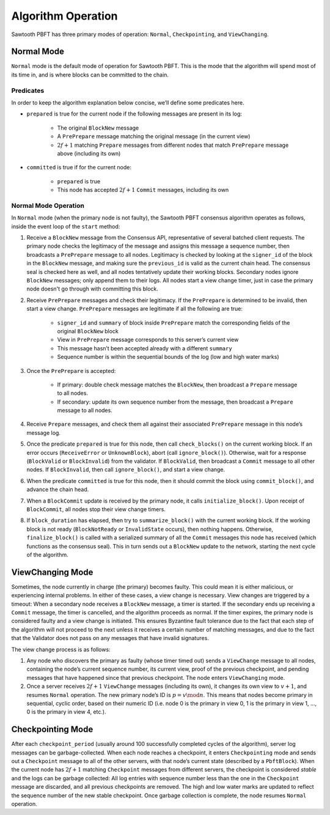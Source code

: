 *******************
Algorithm Operation
*******************

Sawtooth PBFT has three primary modes of operation: ``Normal``,
``Checkpointing``, and ``ViewChanging``.


Normal Mode
===========

``Normal`` mode is the default mode of operation for Sawtooth PBFT. This is
the mode that the algorithm will spend most of its time in, and is where
blocks can be committed to the chain.

Predicates
----------

In order to keep the algorithm explanation below concise, we’ll define
some predicates here.

- ``prepared`` is true for the current node if the following messages are
  present in its log:

   - The original ``BlockNew`` message
   - A ``PrePrepare`` message matching the original message (in the current
     view)
   - :math:`2f + 1` matching ``Prepare`` messages from different nodes that
     match ``PrePrepare`` message above (including its own)

- ``committed`` is true if for the current node:

   - ``prepared`` is true
   - This node has accepted :math:`2f + 1` ``Commit`` messages, including its
     own


Normal Mode Operation
---------------------

In ``Normal`` mode (when the primary node is not faulty), the Sawtooth PBFT
consensus algorithm operates as follows, inside the event loop of the
``start`` method:

1. Receive a ``BlockNew`` message from the Consensus API, representative of
   several batched client requests. The primary node checks the legitimacy of
   the message and assigns this message a sequence number, then broadcasts a
   ``PrePrepare`` message to all nodes. Legitimacy is checked by looking at
   the ``signer_id`` of the block in the ``BlockNew`` message, and making sure
   the ``previous_id`` is valid as the current chain head. The consensus seal
   is checked here as well, and all nodes tentatively update their working
   blocks. Secondary nodes ignore ``BlockNew`` messages; only append them to
   their logs. All nodes start a view change timer, just in case the primary
   node doesn't go through with committing this block.

#. Receive ``PrePrepare`` messages and check their legitimacy. If the
   ``PrePrepare`` is determined to be invalid, then start a view change.
   ``PrePrepare`` messages are legitimate if all the following are true:

    - ``signer_id`` and ``summary`` of block inside ``PrePrepare`` match the
      corresponding fields of the original ``BlockNew`` block
    - View in ``PrePrepare`` message corresponds to this server’s current view
    - This message hasn’t been accepted already with a different ``summary``
    - Sequence number is within the sequential bounds of the log (low and high
      water marks)

#. Once the ``PrePrepare`` is accepted:

    - If primary: double check message matches the ``BlockNew``, then
      broadcast a ``Prepare`` message to all nodes.
    - If secondary: update its own sequence number from the message, then
      broadcast a ``Prepare`` message to all nodes.

#. Receive ``Prepare`` messages, and check them all against their associated
   ``PrePrepare`` message in this node’s message log.

#. Once the predicate ``prepared`` is true for this node, then call
   ``check_blocks()`` on the current working block. If an error occurs
   (``ReceiveError`` or ``UnknownBlock``), abort (call ``ignore_block()``).
   Otherwise, wait for a response (``BlockValid`` or ``BlockInvalid``) from
   the validator. If ``BlockValid``, then broadcast a ``Commit`` message to
   all other nodes. If ``BlockInvalid``, then call ``ignore_block()``, and
   start a view change.

#. When the predicate ``committed`` is true for this node, then it should
   commit the block using ``commit_block()``, and advance the chain head.

#. When a ``BlockCommit`` update is received by the primary node, it calls
   ``initialize_block()``. Upon receipt of ``BlockCommit``, all nodes stop
   their view change timers.

#. If ``block_duration`` has elapsed, then try to ``summarize_block()`` with
   the current working block. If the working block is not ready
   (``BlockNotReady`` or ``InvalidState`` occurs), then nothing happens.
   Otherwise, ``finalize_block()`` is called with a serialized summary of all
   the ``Commit`` messages this node has received (which functions as the
   consensus seal). This in turn sends out a ``BlockNew`` update to the
   network, starting the next cycle of the algorithm.


ViewChanging Mode
=================

Sometimes, the node currently in charge (the primary) becomes faulty.  This
could mean it is either malicious, or experiencing internal problems. In
either of these cases, a view change is necessary. View changes are triggered
by a timeout: When a secondary node receives a ``BlockNew`` message, a timer
is started. If the secondary ends up receiving a ``Commit`` message, the timer
is cancelled, and the algorithm proceeds as normal. If the timer expires, the
primary node is considered faulty and a view change is initiated. This ensures
Byzantine fault tolerance due to the fact that each step of the algorithm will
not proceed to the next unless it receives a certain number of matching
messages, and due to the fact that the Validator does not pass on any messages
that have invalid signatures.

The view change process is as follows:

1. Any node who discovers the primary as faulty (whose timer timed out) sends
   a ``ViewChange`` message to all nodes, containing the node’s current
   sequence number, its current view, proof of the previous checkpoint, and
   pending messages that have happened since that previous checkpoint. The
   node enters ``ViewChanging`` mode.

2. Once a server receives :math:`2f + 1` ``ViewChange`` messages (including
   its own), it changes its own view to :math:`v + 1`, and resumes ``Normal``
   operation. The new primary node’s ID is :math:`p = v \mod n`. This means
   that nodes become primary in sequential, cyclic order, based on their
   numeric ID (i.e. node 0 is the primary in view 0, 1 is the primary in view
   1, ..., 0 is the primary in view 4, etc.).


Checkpointing Mode
==================

After each ``checkpoint_period`` (usually around 100 successfully completed
cycles of the algorithm), server log messages can be garbage-collected. When
each node reaches a checkpoint, it enters ``Checkpointing`` mode and sends out
a ``Checkpoint`` message to all of the other servers, with that node’s current
state (described by a ``PbftBlock``).  When the current node has :math:`2f +
1` matching ``Checkpoint`` messages from different servers, the checkpoint is
considered *stable* and the logs can be garbage collected: All log entries
with sequence number less than the one in the ``Checkpoint`` message are
discarded, and all previous checkpoints are removed. The high and low water
marks are updated to reflect the sequence number of the new stable checkpoint.
Once garbage collection is complete, the node resumes ``Normal`` operation.

.. Licensed under Creative Commons Attribution 4.0 International License
.. https://creativecommons.org/licenses/by/4.0/
